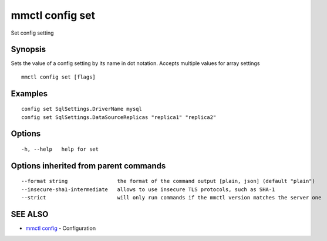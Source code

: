 .. _mmctl_config_set:

mmctl config set
----------------

Set config setting

Synopsis
~~~~~~~~


Sets the value of a config setting by its name in dot notation. Accepts multiple values for array settings

::

  mmctl config set [flags]

Examples
~~~~~~~~

::

  config set SqlSettings.DriverName mysql
  config set SqlSettings.DataSourceReplicas "replica1" "replica2"

Options
~~~~~~~

::

  -h, --help   help for set

Options inherited from parent commands
~~~~~~~~~~~~~~~~~~~~~~~~~~~~~~~~~~~~~~

::

      --format string                the format of the command output [plain, json] (default "plain")
      --insecure-sha1-intermediate   allows to use insecure TLS protocols, such as SHA-1
      --strict                       will only run commands if the mmctl version matches the server one

SEE ALSO
~~~~~~~~

* `mmctl config <mmctl_config.rst>`_ 	 - Configuration

